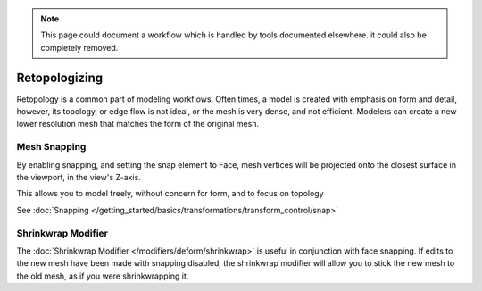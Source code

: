 
.. NOTE::
   This page could document a workflow which is handled by tools documented elsewhere.
   it could also be completely removed.


**************
Retopologizing
**************

Retopology is a common part of modeling workflows. Often times,
a model is created with emphasis on form and detail, however, its topology,
or edge flow is not ideal, or the mesh is very dense, and not efficient.
Modelers can create a new lower resolution mesh that matches the form of the original mesh.


Mesh Snapping
=============

By enabling snapping, and setting the snap element to Face,
mesh vertices will be projected onto the closest surface in the viewport,
in the view's Z-axis.

This allows you to model freely, without concern for form, and to focus on topology

See :doc:`Snapping </getting_started/basics/transformations/transform_control/snap>`


Shrinkwrap Modifier
===================

The :doc:`Shrinkwrap Modifier </modifiers/deform/shrinkwrap>` is useful in conjunction with face snapping.
If edits to the new mesh have been made with snapping disabled,
the shrinkwrap modifier will allow you to stick the new mesh to the old mesh, as if you were shrinkwrapping it.



